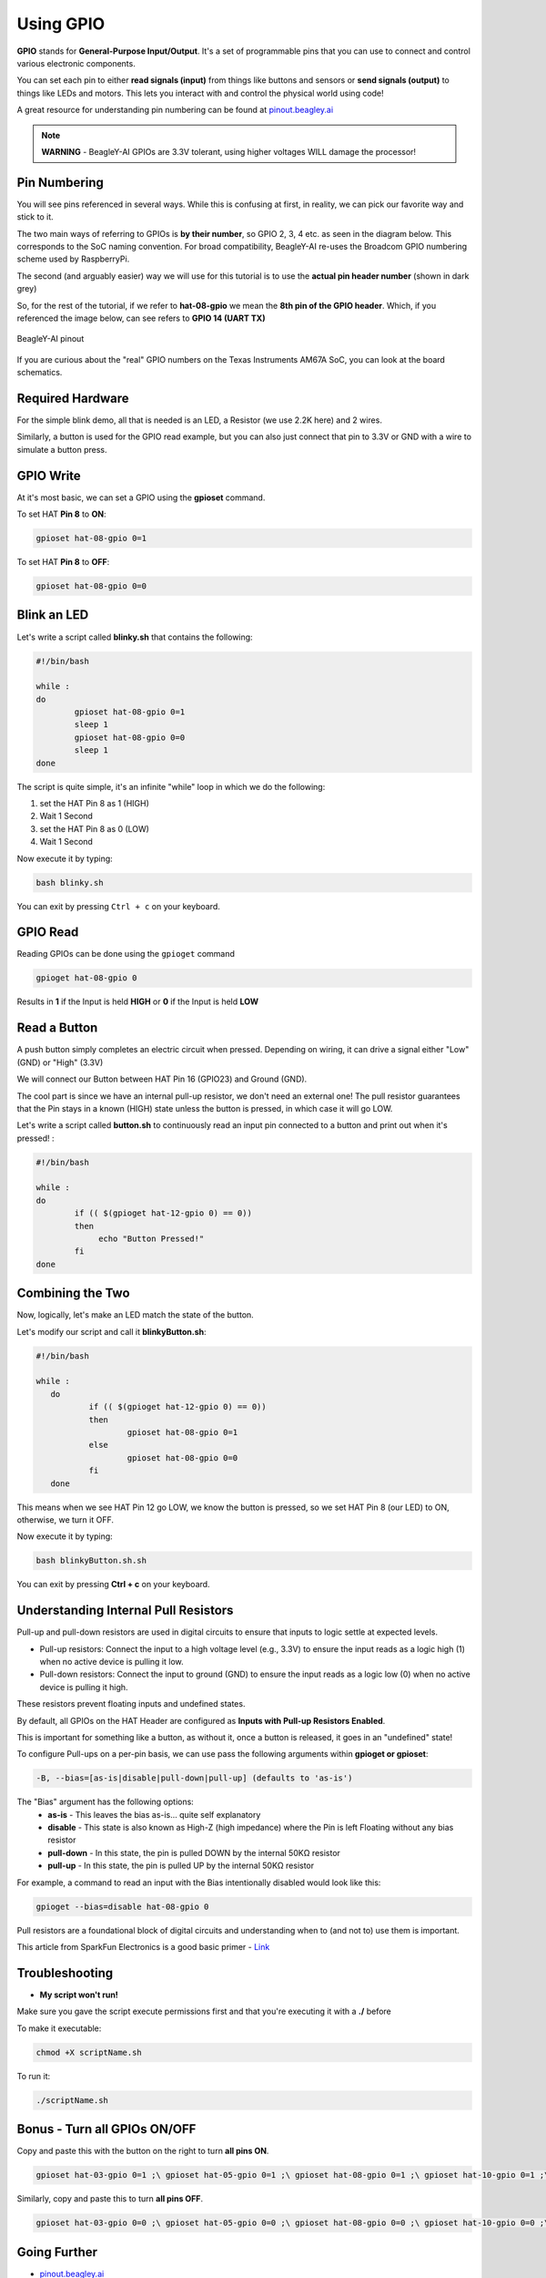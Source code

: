 .. _beagley-ai-using-gpio:

Using GPIO
#################

.. todo:: This page is a work in progress. Further testing and images will be added soon!

**GPIO** stands for **General-Purpose Input/Output**. It's a set of programmable pins that you can use to connect and control various electronic components. 

You can set each pin to either **read signals (input)** from things 
like buttons and sensors or **send signals (output)** to things like LEDs and motors. This lets you interact with and control 
the physical world using code!

A great resource for understanding pin numbering can be found at `pinout.beagley.ai <https://pinout.beagley.ai/>`_ 

.. note:: **WARNING** - BeagleY-AI GPIOs are 3.3V tolerant, using higher voltages WILL damage the processor!

Pin Numbering
**********************

You will see pins referenced in several ways. While this is confusing at first, in reality, 
we can pick our favorite way and stick to it.

The two main ways of referring to GPIOs is **by their number**, so GPIO 2, 3, 4 etc. as seen in the diagram below. This corresponds
to the SoC naming convention. For broad compatibility, BeagleY-AI re-uses the Broadcom GPIO numbering scheme used by RaspberryPi. 

The second (and arguably easier) way we will use for this tutorial is to use the **actual pin header number** (shown in dark grey)

So, for the rest of the tutorial, if we refer to **hat-08-gpio** we mean the **8th pin of the GPIO header**. Which, if you referenced
the image below, can see refers to **GPIO 14 (UART TX)**

.. figure:: ../images/gpio/pinout.png
   :align: center
   :alt: BeagleY-AI pinout

   BeagleY-AI pinout


If you are curious about the "real" GPIO numbers on the Texas Instruments AM67A SoC, you can look at the board schematics. 

Required Hardware
******************

For the simple blink demo, all that is needed is an LED, a Resistor (we use 2.2K here) and 2 wires.

Similarly, a button is used for the GPIO read example, but you can also just connect that pin to 3.3V or GND with a wire 
to simulate a button press.


.. todo:: Add fritzing diagram and chapter on Pin Binding here


GPIO Write
***********

At it's most basic, we can set a GPIO using the **gpioset** command. 

To set HAT **Pin 8** to **ON**:

.. code:: console

   gpioset hat-08-gpio 0=1

.. image:: ../images/gpio/on.png
   :width: 50 %
   :align: center

To set HAT **Pin 8** to **OFF**:

.. code:: console

   gpioset hat-08-gpio 0=0

.. image:: ../images/gpio/off.png
   :width: 50 %
   :align: center

Blink an LED
**********************

Let's write a script called **blinky.sh** that contains the following:

.. code:: bash

   #!/bin/bash

   while :
   do
	   gpioset hat-08-gpio 0=1
	   sleep 1
	   gpioset hat-08-gpio 0=0
	   sleep 1
   done

The script is quite simple, it's an infinite "while" loop in which we do the following:

1. set the HAT Pin 8 as 1 (HIGH)
2. Wait 1 Second
3. set the HAT Pin 8 as 0 (LOW)
4. Wait 1 Second

Now execute it by typing:

.. code:: console

   bash blinky.sh

.. image:: ../images/gpio/blinky.gif
   :width: 50 %
   :align: center

You can exit by pressing ``Ctrl + c`` on your keyboard.

GPIO Read
**********

Reading GPIOs can be done using the ``gpioget`` command

.. code:: console

   gpioget hat-08-gpio 0
   
Results in **1** if the Input is held **HIGH** or **0** if the Input is held **LOW**

Read a Button
**************

A push button simply completes an electric circuit when pressed. Depending on wiring, it can drive a signal either "Low" (GND) or "High" (3.3V)

We will connect our Button between HAT Pin 16 (GPIO23) and Ground (GND).

The cool part is since we have an internal pull-up resistor, we don't need an external one!
The pull resistor guarantees that the Pin stays in a known (HIGH) state unless the button is pressed,
in which case it will go LOW.

.. todo:: Add fritzing diagram here

Let's write a script called **button.sh** to continuously read an input pin connected 
to a button and print out when it's pressed! :

.. code:: bash

   #!/bin/bash

   while :
   do
	   if (( $(gpioget hat-12-gpio 0) == 0))
	   then
		echo "Button Pressed!"
	   fi
   done

Combining the Two
**********************

Now, logically, let's make an LED match the state of the button.

Let's modify our script and call it **blinkyButton.sh**:

.. code:: bash

   #!/bin/bash

   while :
      do
	      if (( $(gpioget hat-12-gpio 0) == 0))
	      then
		      gpioset hat-08-gpio 0=1
	      else
		      gpioset hat-08-gpio 0=0
	      fi
      done

This means when we see HAT Pin 12 go LOW, we know the button is pressed, so we set HAT Pin 8 (our LED) to ON, otherwise, we turn it OFF.

Now execute it by typing:

.. code:: console

   bash blinkyButton.sh.sh

.. image:: ../images/gpio/BlinkyButton.gif
   :width: 50 %
   :align: center

You can exit by pressing **Ctrl + c** on your keyboard.


Understanding Internal Pull Resistors
*******************************************

Pull-up and pull-down resistors are used in digital circuits to ensure that inputs to logic settle at expected levels.

* Pull-up resistors: Connect the input to a high voltage level (e.g., 3.3V) to ensure the input reads as a logic high (1) when no active device is pulling it low.

* Pull-down resistors: Connect the input to ground (GND) to ensure the input reads as a logic low (0) when no active device is pulling it high.

These resistors prevent floating inputs and undefined states.

By default, all GPIOs on the HAT Header are configured as **Inputs with Pull-up Resistors Enabled**.

This is important for something like a button, as without it, once a button is released, it goes in an "undefined" state!

To configure Pull-ups on a per-pin basis, we can use pass the following arguments within **gpioget or gpioset**:

.. code:: console

   -B, --bias=[as-is|disable|pull-down|pull-up] (defaults to 'as-is')

The "Bias" argument has the following options:
   * **as-is** - This leaves the bias as-is... quite self explanatory
   * **disable** - This state is also known as High-Z (high impedance) where the Pin is left Floating without any bias resistor
   * **pull-down** - In this state, the pin is pulled DOWN by the internal 50KΩ resistor
   * **pull-up** - In this state, the pin is pulled UP by the internal 50KΩ resistor

For example, a command to read an input with the Bias intentionally disabled would look  like this:

.. code:: bash

   gpioget --bias=disable hat-08-gpio 0

Pull resistors are a foundational block of digital circuits and understanding when to (and not to) use them is important.

This article from SparkFun Electronics is a good basic primer - `Link <https://learn.sparkfun.com/tutorials/pull-up-resistors/all>`_ 

Troubleshooting
*******************

* **My script won't run!**

Make sure you gave the script execute permissions first and that you're executing it with a **./** before

To make it executable:

.. code:: bash

   chmod +X scriptName.sh

To run it:

.. code:: bash

   ./scriptName.sh


Bonus - Turn all GPIOs ON/OFF
*******************************

.. image:: ../images/gpio/allonoff.gif
   :width: 50 %
   :align: center

Copy and paste this with the button on the right to turn **all pins ON**. 

.. code:: bash

   gpioset hat-03-gpio 0=1 ;\ gpioset hat-05-gpio 0=1 ;\ gpioset hat-08-gpio 0=1 ;\ gpioset hat-10-gpio 0=1 ;\ gpioset hat-11-gpio 0=1 ;\ gpioset hat-12-gpio 0=1 ;\ gpioset hat-13-gpio 0=1 ;\ gpioset hat-15-gpio 0=1 ;\ gpioset hat-16-gpio 0=1 ;\ gpioset hat-18-gpio 0=1 ;\ gpioset hat-19-gpio 0=1 ;\ gpioset hat-21-gpio 0=1 ;\ gpioset hat-22-gpio 0=1 ;\ gpioset hat-23-gpio 0=1 ;\ gpioset hat-24-gpio 0=1 ;\ gpioset hat-26-gpio 0=1 ;\ gpioset hat-29-gpio 0=1 ;\ gpioset hat-31-gpio 0=1 ;\ gpioset hat-32-gpio 0=1 ;\ gpioset hat-33-gpio 0=1 ;\ gpioset hat-35-gpio 0=1 ;\ gpioset hat-36-gpio 0=1 ;\ gpioset hat-37-gpio 0=1 ;\ gpioset hat-40-gpio 0=1

Similarly, copy and paste this to turn **all pins OFF**. 

.. code:: bash

   gpioset hat-03-gpio 0=0 ;\ gpioset hat-05-gpio 0=0 ;\ gpioset hat-08-gpio 0=0 ;\ gpioset hat-10-gpio 0=0 ;\ gpioset hat-11-gpio 0=0 ;\ gpioset hat-12-gpio 0=0 ;\ gpioset hat-13-gpio 0=0 ;\ gpioset hat-15-gpio 0=0 ;\ gpioset hat-16-gpio 0=0 ;\ gpioset hat-18-gpio 0=0 ;\ gpioset hat-19-gpio 0=0 ;\ gpioset hat-21-gpio 0=0 ;\ gpioset hat-22-gpio 0=0 ;\ gpioset hat-23-gpio 0=0 ;\ gpioset hat-24-gpio 0=0 ;\ gpioset hat-26-gpio 0=0 ;\ gpioset hat-29-gpio 0=0 ;\ gpioset hat-31-gpio 0=0 ;\ gpioset hat-32-gpio 0=0 ;\ gpioset hat-33-gpio 0=0 ;\ gpioset hat-35-gpio 0=0 ;\ gpioset hat-36-gpio 0=0 ;\ gpioset hat-37-gpio 0=0 ;\ gpioset hat-40-gpio 0=0


Going Further
*******************

* `pinout.beagley.ai <https://pinout.beagley.ai/>`_ 
* `GPIOSet Documentation <https://manpages.debian.org/testing/gpiod/gpioset.1.en.html>`_
* `GPIOGet Documentation <https://manpages.debian.org/testing/gpiod/gpioget.1.en.html>`_
